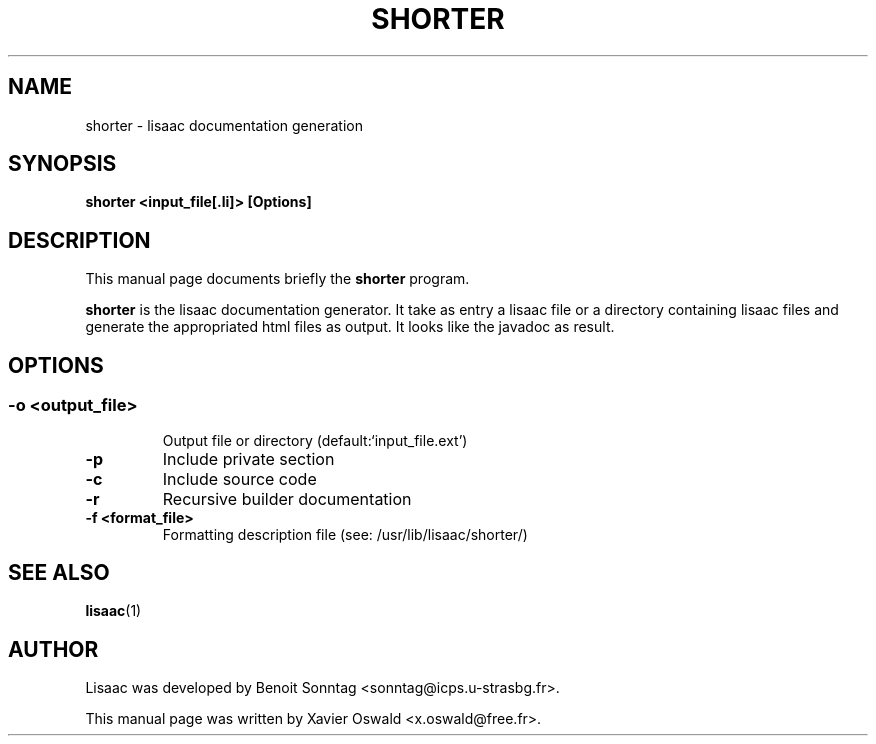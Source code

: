 .TH "SHORTER" "1" "January 2008" "Xavier Oswald" "SHORTER - lisaac documentation generation"
.SH "NAME"
shorter \- lisaac documentation generation
.SH "SYNOPSIS"
.B shorter <input_file[.li]> [Options]
.SH "DESCRIPTION"
This manual page documents briefly the
.BR shorter
program.

.BR shorter
is the lisaac documentation generator. It take as entry a lisaac file or a directory containing lisaac files and generate the appropriated html files as output. It looks like the javadoc as result.
.SH "OPTIONS"
.SS 
.TP 
.B  \-o <output_file>
Output file or directory (default:`input_file.ext')
.TP 
.B  \-p 
Include private section
.TP 
.B  \-c
Include source code
.TP 
.B  \-r
Recursive builder documentation
.TP 
.B  \-f <format_file>
Formatting description file (see: /usr/lib/lisaac/shorter/)

.SH "SEE ALSO"
.BR lisaac (1)
.SH "AUTHOR"
Lisaac was developed by Benoit Sonntag <sonntag@icps.u\-strasbg.fr>.

This manual page was written by Xavier Oswald <x.oswald@free.fr>.

